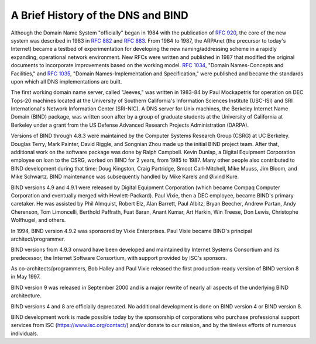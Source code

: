 .. Copyright (C) Internet Systems Consortium, Inc. ("ISC")
..
.. SPDX-License-Identifier: MPL-2.0
..
.. This Source Code Form is subject to the terms of the Mozilla Public
.. License, v. 2.0.  If a copy of the MPL was not distributed with this
.. file, You can obtain one at https://mozilla.org/MPL/2.0/.
..
.. See the COPYRIGHT file distributed with this work for additional
.. information regarding copyright ownership.

.. History:

A Brief History of the DNS and BIND
===================================

Although the Domain Name System "officially" began in
1984 with the publication of :rfc:`920`, the core of the new system was
described in 1983 in :rfc:`882` and :rfc:`883`. From 1984 to 1987, the ARPAnet
(the precursor to today's Internet) became a testbed of experimentation
for developing the new naming/addressing scheme in a rapidly expanding,
operational network environment. New RFCs were written and published in
1987 that modified the original documents to incorporate improvements
based on the working model. :rfc:`1034`, "Domain Names-Concepts and
Facilities," and :rfc:`1035`, "Domain Names-Implementation and
Specification," were published and became the standards upon which all
DNS implementations are built.

The first working domain name server, called "Jeeves," was written in
1983-84 by Paul Mockapetris for operation on DEC Tops-20 machines
located at the University of Southern California's Information Sciences
Institute (USC-ISI) and SRI International's Network Information Center
(SRI-NIC). A DNS server for Unix machines, the Berkeley Internet Name
Domain (BIND) package, was written soon after by a group of graduate
students at the University of California at Berkeley under a grant from
the US Defense Advanced Research Projects Administration (DARPA).

Versions of BIND through 4.8.3 were maintained by the Computer Systems
Research Group (CSRG) at UC Berkeley. Douglas Terry, Mark Painter, David
Riggle, and Songnian Zhou made up the initial BIND project team. After
that, additional work on the software package was done by Ralph
Campbell. Kevin Dunlap, a Digital Equipment Corporation employee on loan
to the CSRG, worked on BIND for 2 years, from 1985 to 1987. Many other
people also contributed to BIND development during that time: Doug
Kingston, Craig Partridge, Smoot Carl-Mitchell, Mike Muuss, Jim Bloom,
and Mike Schwartz. BIND maintenance was subsequently handled by Mike
Karels and Øivind Kure.

BIND versions 4.9 and 4.9.1 were released by Digital Equipment
Corporation (which became Compaq Computer Corporation and eventually merged
with Hewlett-Packard). Paul Vixie, then a DEC
employee, became BIND's primary caretaker. He was assisted by Phil
Almquist, Robert Elz, Alan Barrett, Paul Albitz, Bryan Beecher, Andrew
Partan, Andy Cherenson, Tom Limoncelli, Berthold Paffrath, Fuat Baran,
Anant Kumar, Art Harkin, Win Treese, Don Lewis, Christophe Wolfhugel,
and others.

In 1994, BIND version 4.9.2 was sponsored by Vixie Enterprises. Paul
Vixie became BIND's principal architect/programmer.

BIND versions from 4.9.3 onward have been developed and maintained by
Internet Systems Consortium and its predecessor, the Internet
Software Consortium, with support provided by ISC's sponsors.

As co-architects/programmers, Bob Halley and Paul Vixie released the
first production-ready version of BIND version 8 in May 1997.

BIND version 9 was released in September 2000 and is a major rewrite of
nearly all aspects of the underlying BIND architecture.

BIND versions 4 and 8 are officially deprecated. No additional
development is done on BIND version 4 or BIND version 8.

BIND development work is made possible today by the sponsorship of
corporations who purchase professional support services from ISC
(https://www.isc.org/contact/) and/or donate to our mission, and by the
tireless efforts of numerous individuals.
